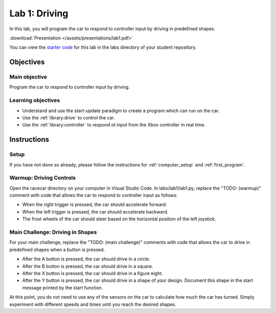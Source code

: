 .. _lab_1:

Lab 1: Driving
============================================

In this lab, you will program the car to respond to controller input by driving in predefined shapes.

:download:`Presentation </assets/presentations/lab1.pdf>`

You can view the `starter code <https://github.com/MITLLRacecar/Student/blob/master/labs/lab1/lab1.py>`_ for this lab in the labs directory of your student repository.

=====================
Objectives
=====================

Main objective
""""""""""""""""""""
Program the car to respond to controller input by driving.

Learning objectives
"""""""""""""""""""""

* Understand and use the start-update paradigm to create a program which can run on the car.
* Use the :ref:`library:drive` to control the car.
* Use the :ref:`library:controller` to respond ot input from the Xbox controller in real time.

=====================
Instructions
=====================

Setup
"""""""""""""""""""""""

If you have not done so already, please follow the instructions for :ref:`computer_setup` and :ref:`first_program`.

Warmup: Driving Controls
""""""""""""""""""""""""

Open the racecar directory on your computer in Visual Studio Code.  In labs/lab1/lab1.py, replace the "TODO: (warmup)" comment with code that allows the car to respond to controller input as follows:

* When the right trigger is pressed, the car should accelerate forward.
* When the left trigger is pressed, the car should accelerate backward.
* The frost wheels of the car should steer based on the horizontal position of the left joystick.

Main Challenge: Driving in Shapes
"""""""""""""""""""""""""""""""""

For your main challenge, replace the "TODO: (main challenge)" comments with code that allows the car to drive in predefined shapes when a button is pressed.

* After the A button is pressed, the car should drive in a circle.
* After the B button is pressed, the car should drive in a square.
* After the X button is pressed, the car should drive in a figure eight.
* After the Y button is pressed, the car should drive in a shape of your design.  Document this shape in the start message printed by the start function.

At this point, you do not need to use any of the sensors on the car to calculate how much the car has turned.  Simply experiment with different speeds and times until you reach the desired shapes.
